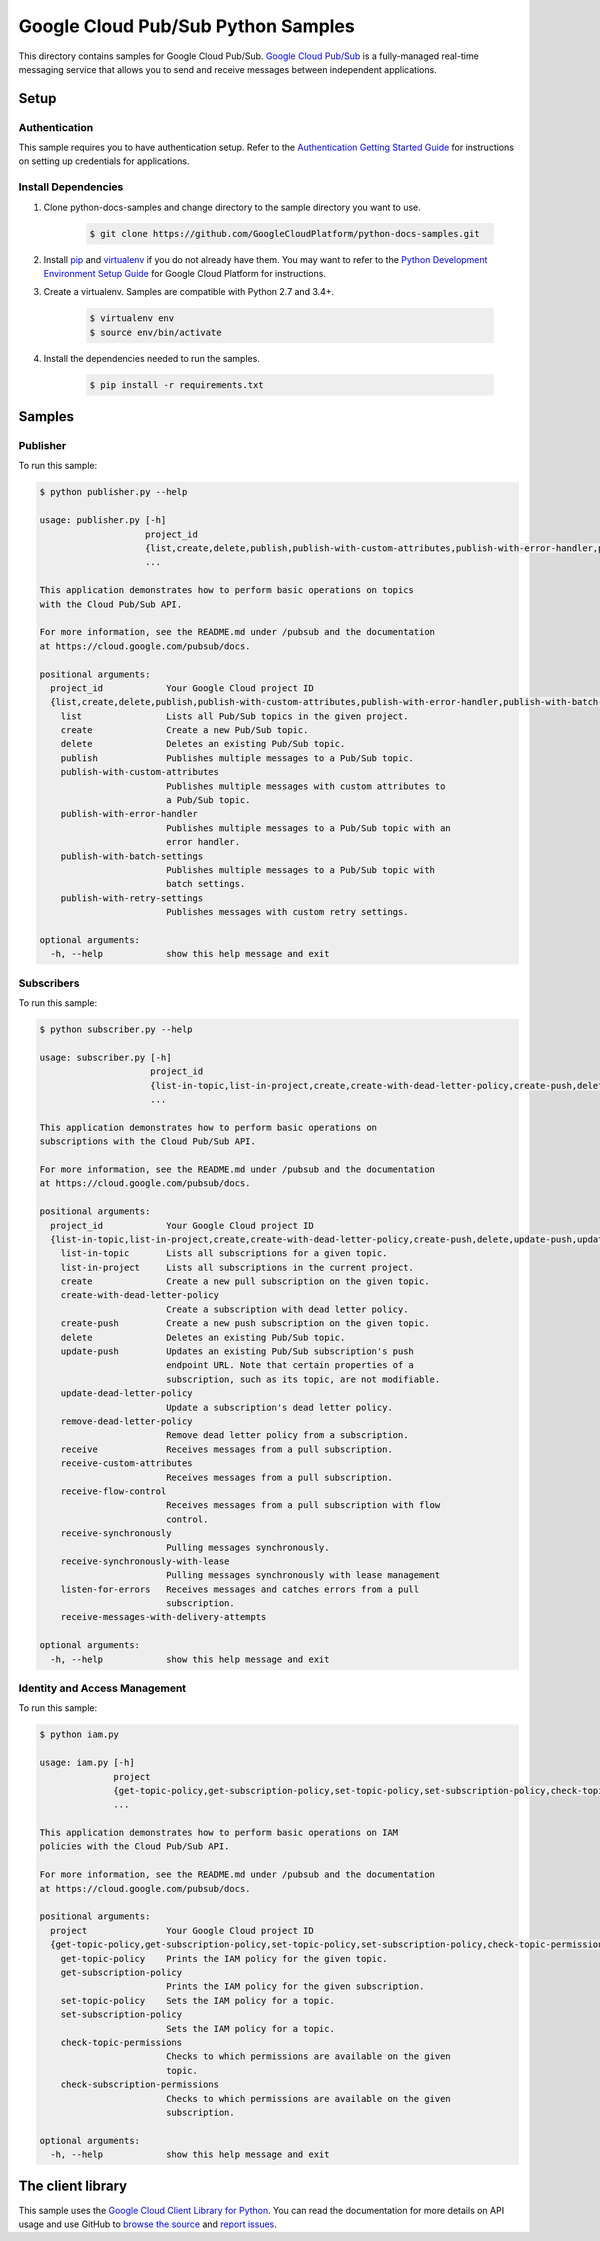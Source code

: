 .. This file is automatically generated. Do not edit this file directly.

Google Cloud Pub/Sub Python Samples
===============================================================================

.. image:: https://gstatic.com/cloudssh/images/open-btn.png
   :target: https://console.cloud.google.com/cloudshell/open?git_repo=https://github.com/GoogleCloudPlatform/python-docs-samples&page=editor&open_in_editor=pubsub/cloud-client/README.rst


This directory contains samples for Google Cloud Pub/Sub. `Google Cloud Pub/Sub`_ is a fully-managed real-time messaging service that allows you to send and receive messages between independent applications.




.. _Google Cloud Pub/Sub: https://cloud.google.com/pubsub/docs

Setup
-------------------------------------------------------------------------------


Authentication
++++++++++++++

This sample requires you to have authentication setup. Refer to the
`Authentication Getting Started Guide`_ for instructions on setting up
credentials for applications.

.. _Authentication Getting Started Guide:
    https://cloud.google.com/docs/authentication/getting-started

Install Dependencies
++++++++++++++++++++

#. Clone python-docs-samples and change directory to the sample directory you want to use.

    .. code-block:: bash

        $ git clone https://github.com/GoogleCloudPlatform/python-docs-samples.git

#. Install `pip`_ and `virtualenv`_ if you do not already have them. You may want to refer to the `Python Development Environment Setup Guide`_ for Google Cloud Platform for instructions.

   .. _Python Development Environment Setup Guide:
       https://cloud.google.com/python/setup

#. Create a virtualenv. Samples are compatible with Python 2.7 and 3.4+.

    .. code-block:: bash

        $ virtualenv env
        $ source env/bin/activate

#. Install the dependencies needed to run the samples.

    .. code-block:: bash

        $ pip install -r requirements.txt

.. _pip: https://pip.pypa.io/
.. _virtualenv: https://virtualenv.pypa.io/

Samples
-------------------------------------------------------------------------------

Publisher
+++++++++++++++++++++++++++++++++++++++++++++++++++++++++++++++++++++++++++++++

.. image:: https://gstatic.com/cloudssh/images/open-btn.png
   :target: https://console.cloud.google.com/cloudshell/open?git_repo=https://github.com/GoogleCloudPlatform/python-docs-samples&page=editor&open_in_editor=pubsub/cloud-client/publisher.py,pubsub/cloud-client/README.rst




To run this sample:

.. code-block:: bash

    $ python publisher.py --help

    usage: publisher.py [-h]
                        project_id
                        {list,create,delete,publish,publish-with-custom-attributes,publish-with-error-handler,publish-with-batch-settings,publish-with-retry-settings}
                        ...

    This application demonstrates how to perform basic operations on topics
    with the Cloud Pub/Sub API.

    For more information, see the README.md under /pubsub and the documentation
    at https://cloud.google.com/pubsub/docs.

    positional arguments:
      project_id            Your Google Cloud project ID
      {list,create,delete,publish,publish-with-custom-attributes,publish-with-error-handler,publish-with-batch-settings,publish-with-retry-settings}
        list                Lists all Pub/Sub topics in the given project.
        create              Create a new Pub/Sub topic.
        delete              Deletes an existing Pub/Sub topic.
        publish             Publishes multiple messages to a Pub/Sub topic.
        publish-with-custom-attributes
                            Publishes multiple messages with custom attributes to
                            a Pub/Sub topic.
        publish-with-error-handler
                            Publishes multiple messages to a Pub/Sub topic with an
                            error handler.
        publish-with-batch-settings
                            Publishes multiple messages to a Pub/Sub topic with
                            batch settings.
        publish-with-retry-settings
                            Publishes messages with custom retry settings.

    optional arguments:
      -h, --help            show this help message and exit



Subscribers
+++++++++++++++++++++++++++++++++++++++++++++++++++++++++++++++++++++++++++++++

.. image:: https://gstatic.com/cloudssh/images/open-btn.png
   :target: https://console.cloud.google.com/cloudshell/open?git_repo=https://github.com/GoogleCloudPlatform/python-docs-samples&page=editor&open_in_editor=pubsub/cloud-client/subscriber.py,pubsub/cloud-client/README.rst




To run this sample:

.. code-block:: bash

    $ python subscriber.py --help

    usage: subscriber.py [-h]
                         project_id
                         {list-in-topic,list-in-project,create,create-with-dead-letter-policy,create-push,delete,update-push,update-dead-letter-policy,remove-dead-letter-policy,receive,receive-custom-attributes,receive-flow-control,receive-synchronously,receive-synchronously-with-lease,listen-for-errors,receive-messages-with-delivery-attempts}
                         ...

    This application demonstrates how to perform basic operations on
    subscriptions with the Cloud Pub/Sub API.

    For more information, see the README.md under /pubsub and the documentation
    at https://cloud.google.com/pubsub/docs.

    positional arguments:
      project_id            Your Google Cloud project ID
      {list-in-topic,list-in-project,create,create-with-dead-letter-policy,create-push,delete,update-push,update-dead-letter-policy,remove-dead-letter-policy,receive,receive-custom-attributes,receive-flow-control,receive-synchronously,receive-synchronously-with-lease,listen-for-errors,receive-messages-with-delivery-attempts}
        list-in-topic       Lists all subscriptions for a given topic.
        list-in-project     Lists all subscriptions in the current project.
        create              Create a new pull subscription on the given topic.
        create-with-dead-letter-policy
                            Create a subscription with dead letter policy.
        create-push         Create a new push subscription on the given topic.
        delete              Deletes an existing Pub/Sub topic.
        update-push         Updates an existing Pub/Sub subscription's push
                            endpoint URL. Note that certain properties of a
                            subscription, such as its topic, are not modifiable.
        update-dead-letter-policy
                            Update a subscription's dead letter policy.
        remove-dead-letter-policy
                            Remove dead letter policy from a subscription.
        receive             Receives messages from a pull subscription.
        receive-custom-attributes
                            Receives messages from a pull subscription.
        receive-flow-control
                            Receives messages from a pull subscription with flow
                            control.
        receive-synchronously
                            Pulling messages synchronously.
        receive-synchronously-with-lease
                            Pulling messages synchronously with lease management
        listen-for-errors   Receives messages and catches errors from a pull
                            subscription.
        receive-messages-with-delivery-attempts

    optional arguments:
      -h, --help            show this help message and exit



Identity and Access Management
+++++++++++++++++++++++++++++++++++++++++++++++++++++++++++++++++++++++++++++++

.. image:: https://gstatic.com/cloudssh/images/open-btn.png
   :target: https://console.cloud.google.com/cloudshell/open?git_repo=https://github.com/GoogleCloudPlatform/python-docs-samples&page=editor&open_in_editor=pubsub/cloud-client/iam.py,pubsub/cloud-client/README.rst




To run this sample:

.. code-block:: bash

    $ python iam.py

    usage: iam.py [-h]
                  project
                  {get-topic-policy,get-subscription-policy,set-topic-policy,set-subscription-policy,check-topic-permissions,check-subscription-permissions}
                  ...

    This application demonstrates how to perform basic operations on IAM
    policies with the Cloud Pub/Sub API.

    For more information, see the README.md under /pubsub and the documentation
    at https://cloud.google.com/pubsub/docs.

    positional arguments:
      project               Your Google Cloud project ID
      {get-topic-policy,get-subscription-policy,set-topic-policy,set-subscription-policy,check-topic-permissions,check-subscription-permissions}
        get-topic-policy    Prints the IAM policy for the given topic.
        get-subscription-policy
                            Prints the IAM policy for the given subscription.
        set-topic-policy    Sets the IAM policy for a topic.
        set-subscription-policy
                            Sets the IAM policy for a topic.
        check-topic-permissions
                            Checks to which permissions are available on the given
                            topic.
        check-subscription-permissions
                            Checks to which permissions are available on the given
                            subscription.

    optional arguments:
      -h, --help            show this help message and exit





The client library
-------------------------------------------------------------------------------

This sample uses the `Google Cloud Client Library for Python`_.
You can read the documentation for more details on API usage and use GitHub
to `browse the source`_ and  `report issues`_.

.. _Google Cloud Client Library for Python:
    https://googlecloudplatform.github.io/google-cloud-python/
.. _browse the source:
    https://github.com/GoogleCloudPlatform/google-cloud-python
.. _report issues:
    https://github.com/GoogleCloudPlatform/google-cloud-python/issues


.. _Google Cloud SDK: https://cloud.google.com/sdk/
